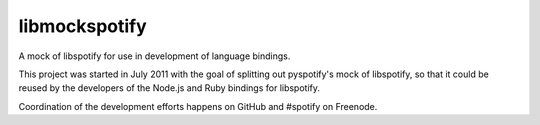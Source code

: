 libmockspotify
==============

A mock of libspotify for use in development of language bindings.

This project was started in July 2011 with the goal of splitting out
pyspotify's mock of libspotify, so that it could be reused by the developers of
the Node.js and Ruby bindings for libspotify.

Coordination of the development efforts happens on GitHub and #spotify on
Freenode.
